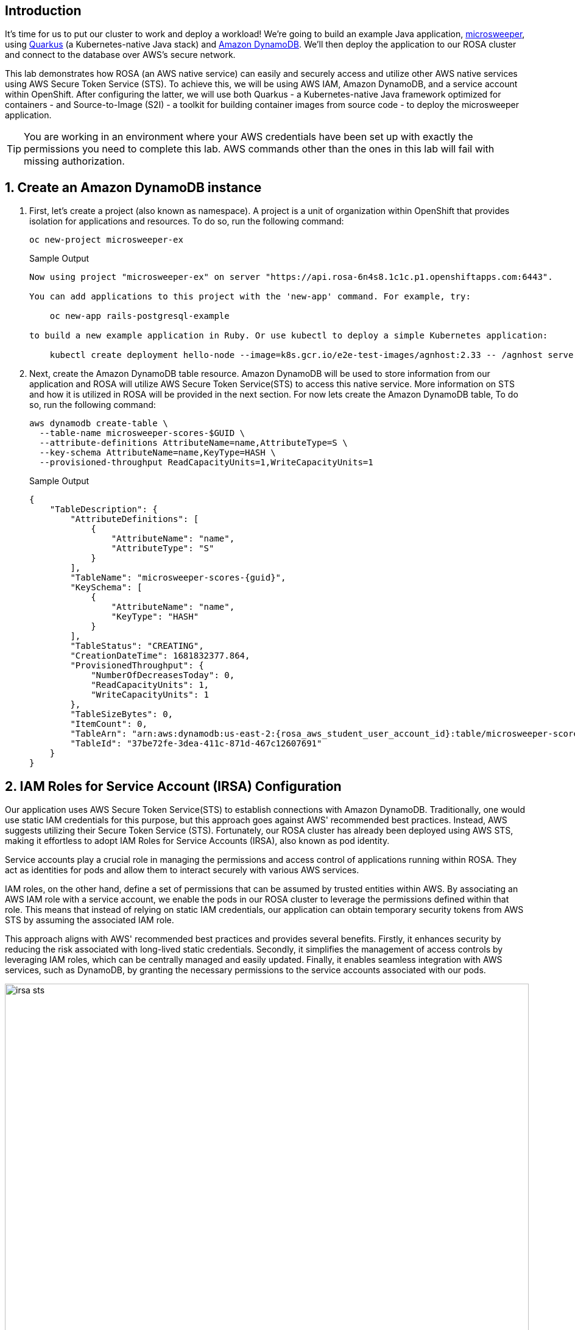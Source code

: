 == Introduction

It's time for us to put our cluster to work and deploy a workload! We're going to build an example Java application, https://github.com/redhat-mw-demos/microsweeper-quarkus/tree/ROSA[microsweeper], using https://quarkus.io/[Quarkus] (a Kubernetes-native Java stack) and https://aws.amazon.com/dynamodb[Amazon DynamoDB]. We'll then deploy the application to our ROSA cluster and connect to the database over AWS's secure network.

This lab demonstrates how ROSA (an AWS native service) can easily and securely access and utilize other AWS native services using AWS Secure Token Service (STS). To achieve this, we will be using AWS IAM, Amazon DynamoDB, and a service account within OpenShift. After configuring the latter, we will use both Quarkus - a Kubernetes-native Java framework optimized for containers - and Source-to-Image (S2I) - a toolkit for building container images from source code - to deploy the microsweeper application.

[TIP]
====
You are working in an environment where your AWS credentials have been set up with exactly the permissions you need to complete this lab. AWS commands other than the ones in this lab will fail with missing authorization.
====

:numbered:
== Create an Amazon DynamoDB instance

. First, let's create a project (also known as namespace). A project is a unit of organization within OpenShift that provides isolation for applications and resources. To do so, run the following command:
+
[source,sh,role=execute]
----
oc new-project microsweeper-ex
----
+
.Sample Output
[source,text,options=nowrap]
----
Now using project "microsweeper-ex" on server "https://api.rosa-6n4s8.1c1c.p1.openshiftapps.com:6443".

You can add applications to this project with the 'new-app' command. For example, try:

    oc new-app rails-postgresql-example

to build a new example application in Ruby. Or use kubectl to deploy a simple Kubernetes application:

    kubectl create deployment hello-node --image=k8s.gcr.io/e2e-test-images/agnhost:2.33 -- /agnhost serve-hostname
----

. Next, create the Amazon DynamoDB table resource. Amazon DynamoDB will be used to store information from our application and ROSA will utilize AWS Secure Token Service(STS) to access this native service. More information on STS and how it is utilized in ROSA will be provided in the next section. For now lets create the Amazon DynamoDB table, To do so, run the following command:
+
[source,sh,role=execute]
----
aws dynamodb create-table \
  --table-name microsweeper-scores-$GUID \
  --attribute-definitions AttributeName=name,AttributeType=S \
  --key-schema AttributeName=name,KeyType=HASH \
  --provisioned-throughput ReadCapacityUnits=1,WriteCapacityUnits=1
----
+
.Sample Output
[source,json,options=nowrap,subs="attributes"]
----
{
    "TableDescription": {
        "AttributeDefinitions": [
            {
                "AttributeName": "name",
                "AttributeType": "S"
            }
        ],
        "TableName": "microsweeper-scores-{guid}",
        "KeySchema": [
            {
                "AttributeName": "name",
                "KeyType": "HASH"
            }
        ],
        "TableStatus": "CREATING",
        "CreationDateTime": 1681832377.864,
        "ProvisionedThroughput": {
            "NumberOfDecreasesToday": 0,
            "ReadCapacityUnits": 1,
            "WriteCapacityUnits": 1
        },
        "TableSizeBytes": 0,
        "ItemCount": 0,
        "TableArn": "arn:aws:dynamodb:us-east-2:{rosa_aws_student_user_account_id}:table/microsweeper-scores-{guid}",
        "TableId": "37be72fe-3dea-411c-871d-467c12607691"
    }
}
----

== IAM Roles for Service Account (IRSA) Configuration

Our application uses AWS Secure Token Service(STS) to establish connections with Amazon DynamoDB. Traditionally, one would use static IAM credentials for this purpose, but this approach goes against AWS' recommended best practices. Instead, AWS suggests utilizing their Secure Token Service (STS). Fortunately, our ROSA cluster has already been deployed using AWS STS, making it effortless to adopt IAM Roles for Service Accounts (IRSA), also known as pod identity.

Service accounts play a crucial role in managing the permissions and access control of applications running within ROSA. They act as identities for pods and allow them to interact securely with various AWS services.

IAM roles, on the other hand, define a set of permissions that can be assumed by trusted entities within AWS. By associating an AWS IAM role with a service account, we enable the pods in our ROSA cluster to leverage the permissions defined within that role. This means that instead of relying on static IAM credentials, our application can obtain temporary security tokens from AWS STS by assuming the associated IAM role.

This approach aligns with AWS' recommended best practices and provides several benefits. Firstly, it enhances security by reducing the risk associated with long-lived static credentials. Secondly, it simplifies the management of access controls by leveraging IAM roles, which can be centrally managed and easily updated. Finally, it enables seamless integration with AWS services, such as DynamoDB, by granting the necessary permissions to the service accounts associated with our pods.

image::irsa-sts.jpeg[width=100%]

. First, create a service account to use to assume an IAM role.
To do so, run the following command:
+
[source,sh,role=execute]
----
oc -n microsweeper-ex create serviceaccount microsweeper
----
+
.Sample Output
[source,text,options=nowrap]
----
serviceaccount/microsweeper created
----

. An AWS IAM role has been set up for your service account to use. This role includes permissions to access the DynamoDB database that you created in the previous section. The role that has been created is called `irsa-$GUID`. You will need the *ARN* of that role to associate it with the `microsweeper` service account.

. Examine the role that has been created for you:
+
[source,sh,role=execute]
----
aws iam get-role --role-name irsa-$GUID --output json
----
+
.Sample Output
[source,json,subs="attributes"]
----
{
    "Role": {
        "Path": "/",
        "RoleName": "irsa-{guid}",
        "RoleId": "AROAYA6CBKHNIX2KS3MKM",
        "Arn": "arn:aws:iam::{rosa_aws_student_user_account_id}:role/irsa-{guid}",
        "CreateDate": "2023-10-04T09:41:29+00:00",
        "AssumeRolePolicyDocument": {
            "Version": "2012-10-17",
            "Statement": [
                {
                    "Effect": "Allow",
                    "Principal": {
                        "Federated": "arn:aws:iam::{rosa_aws_student_user_account_id}:oidc-provider/rh-oidc.s3.us-east-1.amazonaws.com/26le04kvuuni19cln8ojurfe98j02p3l"
                    },
                    "Action": "sts:AssumeRoleWithWebIdentity",
                    "Condition": {
                        "StringEquals": {
                            "rh-oidc.s3.us-east-1.amazonaws.com/26le04kvuuni19cln8ojurfe98j02p3l:sub": "system:serviceaccount:microsweeper-ex:microsweeper"
                        }
                    }
                }
            ]
        },
        "Description": "IRSA Role ({guid})",
        "MaxSessionDuration": 3600,
        "RoleLastUsed": {}
    }
}
----
+
Note how the service account `microsweeper` in the namespace `microsweeper-ex` has been granted the permissions to assume the role. Also note that creating this service account in another namespace would therefore not work to elevate the service account's permissions.

. Get the Role ARN:
+
[source,sh,role=execute]
----
ROLE_ARN=$(aws iam get-role --role-name irsa-$GUID --output json | jq -r .Role.Arn)

echo $ROLE_ARN
----
+
.Sample Output
[source,texinfo,subs="attributes"]
----
arn:aws:iam::{rosa_aws_student_user_account_id}:role/irsa-{guid}
----

. Now you can annotate the service account with the ARN of the pre-created IAM role.
To do so, run the following command:
+
[source,sh,role=execute]
----
oc -n microsweeper-ex annotate serviceaccount microsweeper eks.amazonaws.com/role-arn=$ROLE_ARN
----
+
.Sample Output
[source,text,options=nowrap]
----
serviceaccount/microsweeper annotated
----

== Deploy the Microsweeper app

Now that we've got a DynamoDB instance up and running and our IRSA configuration completed, let's deploy our application.

The example application that we use is a Quarkus application. You can find the source code for the application at https://github.com/rhpds/rosa-workshop-app.git. But for the purposes of this experience you will be deploying a pre-built container image.

. Create the *microsweeper-appservice* `Deployment`:
+
[source,sh,role=execute]
----
cat <<EOF | oc apply -f -
---
apiVersion: apps/v1
kind: Deployment
metadata:
  name: microsweeper-appservice
  namespace: microsweeper-ex
spec:
  replicas: 1
  selector:
    matchLabels:
      deployment: microsweeper-appservice
      app.kubernetes.io/name: microsweeper-appservice
  template:
    metadata:
      labels:
        deployment: microsweeper-appservice
        app.kubernetes.io/name: microsweeper-appservice
    spec:
      serviceAccountName: microsweeper
      containers:
      - name: microsweeper-appservice
        env:
        - name: AWS_REGION
          value: $(aws configure get region)
        - name: DYNAMODB_AWS_CREDENTIALS_TYPE
          value: default
        - name: DYNAMODB_TABLE
          value: microsweeper-scores-$GUID
        image: quay.io/rhpds/microsweeper:1.0.0
        imagePullPolicy: IfNotPresent        
        ports:
        - containerPort: 8080
          protocol: TCP
EOF
----
+
.Sample Output
[source,texinfo]
----
deployment.apps/microsweeper-appservice created
----
+
[TIP]
====
The application is configured using environment variables and the service account name.

* `serviceAccountName: microsweeper` tells OpenShift to use the service account that you configured previously to run this pod.
* `AWS_REGION` tells the application in which region the database table is deployed.
* `DYNAMODB_AWS__CREDENTIALS_TYPE` tells the Quarkus database client to look for credentials in the usual places (amongst which is our service account)
* `DYNAMODB_TABLE` is the name of the database table that you previously created.
====

. Now that your application is running we need to make the application accessible outside of your OpenShift clusterso that you can test it.
+
Create the `Service` for the application:
+
[source,sh,role=execute]
----
oc -n microsweeper-ex expose deployment microsweeper-appservice
----
+
.Sample Output
[source,texinfo]
----
service/microsweeper-appservice exposed
----

. And finally create a `Route` that publishes this application. This particular route will have TLS encryption (`edge`) and redirect `http` requests to `https` (`Redirect)`.
+
[source,sh,role=execute]
----
oc -n microsweeper-ex create route edge --service=microsweeper-appservice --insecure-policy=Redirect
----
+
.Sample Output
[source,texinfo]
----
route.route.openshift.io/microsweeper-appservice created
----

=== Test the application

. Get the the URL for your application route:

[source,sh,role=execute]
----
echo "https://$(oc -n microsweeper-ex get route microsweeper-appservice -o jsonpath='{.spec.host}')"
----
+
.Sample Output
[source,text,options=nowrap]
----
https://microsweeper-appservice-microsweeper-ex.apps.rosa-6n4s8.1c1c.p1.openshiftapps.com
----

. Use the returned URL to open the Microsweeper application in a web browser of your choice.
+
You should be able to play a few games and have the score persist in the database.

=== Application IP

Let's take a quick look at what IP the application resolves to.

Back in your terminal, run the following command:

[source,sh,role=execute]
----
nslookup $(oc -n microsweeper-ex get route microsweeper-appservice -o jsonpath='{.spec.host}')
----

.Sample Output
[source,text,options=nowrap]
----
Server:         192.168.0.2
Address:        192.168.0.2#53

Non-authoritative answer:
Name:   microsweeper-appservice-microsweeper-ex.apps.rosa.rosa-7v44k.u7g2.p3.openshiftapps.com
Address: 3.21.3.12
----

Notice the IP address;
can you guess where it comes from?

It comes from the ROSA Load Balancer.
In this workshop, we are using a public cluster which means the load balancer is exposed to the Internet.
If this was a private cluster, you would have to have connectivity to the VPC ROSA is running on.
This could be via a VPN connection, AWS DirectConnect, or something else.

== Summary

Here you learned:

* Create an AWS DynamoDB table for your application to use
* Create a service account to use IAM Roles for Service Accounts (IRSA)
* Deploy the Microsweeper application and connect it to AWS DynamoDB as the backend database
* Access the publicly exposed Microsweeper app using OpenShift routes
